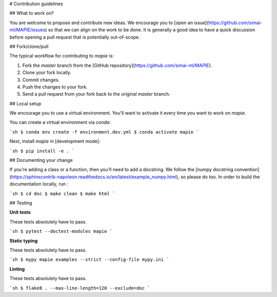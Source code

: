 # Contribution guidelines

## What to work on?

You are welcome to propose and contribute new ideas. We encourage you to [open an issue](https://github.com/simai-ml/MAPIE/issues) so that we can align on the work to be done. It is generally a good idea to have a quick discussion before opening a pull request that is potentially out-of-scope.

## Fork/clone/pull

The typical workflow for contributing to `mapie` is:

1. Fork the `master` branch from the [GitHub repository](https://github.com/simai-ml/MAPIE).
2. Clone your fork locally.
3. Commit changes.
4. Push the changes to your fork.
5. Send a pull request from your fork back to the original `master` branch.

## Local setup

We encourage you to use a virtual environment. You'll want to activate it every time you want to work on `mapie`.

You can create a virtual environment via `conda`:

```sh
$ conda env create -f environment.dev.yml
$ conda activate mapie
```

Next, install `mapie` in [development mode]:

```sh
$ pip install -e .
```

## Documenting your change

If you're adding a class or a function, then you'll need to add a docstring. We follow the [numpy docstring convention](https://sphinxcontrib-napoleon.readthedocs.io/en/latest/example_numpy.html), so please do too.
In order to build the documentation locally, run :

```sh
$ cd doc
$ make clean
$ make html
```

## Testing

**Unit tests**

These tests absolutely have to pass.

```sh
$ pytest --doctest-modules mapie
```

**Static typing**

These tests absolutely have to pass.

```sh
$ mypy mapie examples --strict --config-file mypy.ini
```

**Linting**

These tests absolutely have to pass.

```sh
$ flake8 . --max-line-length=120 --exclude=doc
```